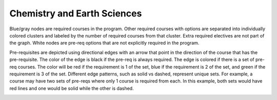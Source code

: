 Chemistry and Earth Sciences
*********************************
.. raw:: html

    <style> .grey {color:#5F6472; font-weight:bold; font-size:16px} </style>
    <style> .red {color:#e55039; font-weight:bold; font-size:16px} </style>
    <style> .blue {color:#4a69bd; font-weight:bold; font-size:16px} </style>
    <style> .green {color:#78e08f; font-weight:bold; font-size:16px} </style>

.. role:: grey
.. role:: red
.. role:: blue
.. role:: green

:grey:`Blue/gray nodes` are required courses in the program. Other required courses with options are separated into individually colored clusters and labeled by the number of required courses from that cluster. Extra required electives are not part of the graph. White nodes are pre-req options that are not explicitly required in the program.


Pre-requisites are depicted using directional edges with an arrow that point in the direction of the course that has the pre-requisite. The color of the edge is black if the pre-req is always required. The edge is colored if there is a set of pre-req courses. The color will be  :red:`red` if the requirement is 1 of the set, :blue:`blue` if the requirement is 2 of the set, and :green:`green` if the requirement is 3 of the set. Different edge patterns, such as solid vs dashed, represent unique sets. For example, a course may have two sets of pre-reqs where only 1 course is required from each. In this example, both sets would have :red:`red` lines and one would be solid while the other is dashed.


.. image:: graphs/es_chem_major.svg
  :align: center
  :width: 98%


.. Course Simplifcation Table
.. ----------------------------
.. .. raw:: html
..    :file: simplifications/simplifications.html


